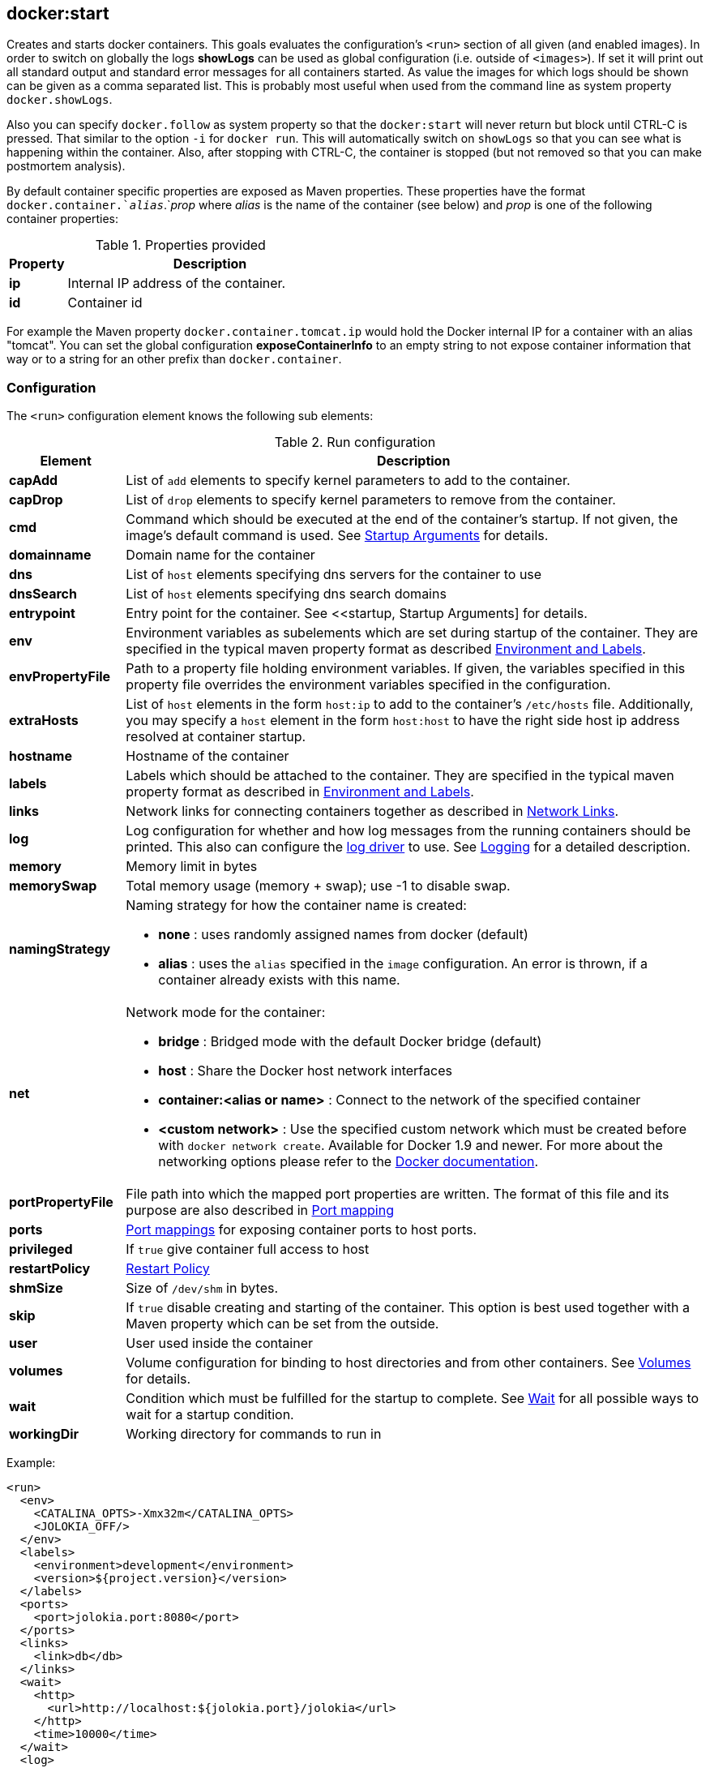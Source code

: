 
[[docker:start]]
== **docker:start**

Creates and starts docker containers. This goals evaluates the configuration's `<run>` section of all given (and enabled images). In order to switch on globally the logs *showLogs* can be used as global configuration (i.e. outside of `<images>`). If set it will print out all standard output and standard error messages for all containers started. As value the images for which logs should be shown can be given as a comma separated list. This is probably most useful when used from the command line as system property `docker.showLogs`.

Also you can specify `docker.follow` as system property so that the `docker:start` will never return but block until CTRL-C is pressed. That similar to the option `-i` for `docker run`. This will automatically switch on `showLogs` so that you can see what is happening within the container. Also, after stopping with CTRL-C, the container is stopped (but not removed so that you can make postmortem analysis).

By default container specific properties are exposed as Maven properties. These properties have the format `docker.container.`_alias_`.`_prop_ where _alias_ is the name of the container (see below) and _prop_ is one of the following container properties:

.Properties provided
[cols="1,5"]
|===
| Property | Description

| *ip*
| Internal IP address of the container.

| *id*
| Container id
|===

For example the Maven property `docker.container.tomcat.ip` would hold the Docker internal IP for a container with an alias "tomcat". You can set the global configuration *exposeContainerInfo* to an empty string to not expose container information that way or to a string for an other prefix than `docker.container`.

=== Configuration

The `<run>` configuration element knows the following sub elements:

.Run configuration
[cols="1,5"]
|===
| Element | Description

| *capAdd*
| List of `add` elements to specify kernel parameters to add to the container.

| *capDrop*
| List of `drop` elements to specify kernel parameters to remove from the container.

| *cmd*
| Command which should be executed at the end of the container's startup. If not given, the image's default command is used. See <<startup, Startup Arguments>> for details.

| *domainname*
| Domain name for the container

| *dns*
| List of `host` elements specifying dns servers for the container to use

| *dnsSearch*
| List of `host` elements specifying dns search domains

| *entrypoint*
| Entry point for the container. See <<startup, Startup Arguments] for details.

| *env*
| Environment variables as subelements which are set during startup of the container. They are specified in the typical maven property format as described <<env,Environment and Labels>>.

| *envPropertyFile*
| Path to a property file holding environment variables. If given, the variables specified in this property file overrides the environment variables specified in the configuration.

| *extraHosts*
| List of `host` elements in the form `host:ip` to add to the container's `/etc/hosts` file. Additionally, you may specify a `host` element in the form `host:host` to have the right side host ip address resolved at container startup.

| *hostname*
| Hostname of the container

| *labels*
| Labels which should be attached to the  container. They are specified in the typical maven property format as described in <<env,Environment and Labels>>.

| *links*
| Network links for connecting containers together as described in  <<links, Network Links>>.

| *log*
| Log configuration for whether and how log messages from the running containers should be printed. This also can configure the https://docs.docker.com/engine/admin/logging/overview[log driver] to use. See <<logging,Logging>> for a detailed description.

| *memory*
| Memory limit in bytes

| *memorySwap*
| Total memory usage (memory + swap); use -1 to disable swap.

| *namingStrategy*
a| Naming strategy for how the container name is created:

* *none* : uses randomly assigned names from docker (default)
* *alias* : uses the `alias` specified in the `image` configuration. An error is thrown, if a container already exists with this name.

| *net*
a| Network mode for the container:

* *bridge* : Bridged mode with the default Docker bridge (default)
* *host* : Share the Docker host network interfaces
* *container:<alias or name>* : Connect to the network of the specified container
* *<custom network>* : Use the specified custom network which must be created before with `docker network create`. Available for Docker 1.9 and newer. For more about the networking options please refer to the https://docs.docker.com/engine/userguide/networking/work-with-networks[Docker documentation].

| *portPropertyFile*
| File path into which the mapped port properties are written. The format of this file and its purpose are also described in <<port-mapping,Port mapping>>

| *ports*
| <<port-mapping,Port mappings>> for exposing container ports to host ports.

| *privileged*
| If `true` give container full access to host

| *restartPolicy*
| <<restart,Restart Policy>>

| *shmSize*
| Size of `/dev/shm` in bytes.

| *skip*
| If `true` disable creating and starting of the container. This option is best used together with a Maven property which can be set from the outside.

| *user*
| User used inside the container

| *volumes*
| Volume configuration for binding to host directories and from other containers. See <<volumes,Volumes>> for details.

| *wait*
| Condition which must be fulfilled for the startup to complete. See <<wait,Wait>> for all possible ways to wait for a startup condition.

| *workingDir*
| Working directory for commands to run in
|===

Example:

[source,xml]
----
<run>
  <env>
    <CATALINA_OPTS>-Xmx32m</CATALINA_OPTS>
    <JOLOKIA_OFF/>
  </env>
  <labels>
    <environment>development</environment>
    <version>${project.version}</version>
  </labels>
  <ports>
    <port>jolokia.port:8080</port>
  </ports>
  <links>
    <link>db</db>
  </links>
  <wait>
    <http>
      <url>http://localhost:${jolokia.port}/jolokia</url>
    </http>
    <time>10000</time>
  </wait>
  <log>
    <prefix>DEMO</prefix>
    <date>ISO8601</date>
    <color>blue</color>
  </log>
  <cmd>java -jar /maven/docker-demo.jar</cmd>
</run>
----

[[env]]
=== Environment and Labels

When creating a container one or more environment variables can be set via configuration with the `env` parameter

[source,xml]
----
<env>
  <JAVA_HOME>/opt/jdk8</JAVA_HOME>
  <CATALINA_OPTS>-Djava.security.egd=file:/dev/./urandom</CATALINA_OPTS>
</env>
----

If you put this configuration into profiles you can easily create various test variants with a single image (e.g. by switching the JDK or whatever).

It is also possible to set the environment variables from the outside of the plugin's configuration with the parameter `envPropertyFile`. If given, this property file is used to set the environment variables where the keys and values specify the environment variable. Environment variables specified in this file override any environment variables specified in the configuration.

Labels can be set inline the same way as environment variables:

[source,xml]
----
<labels>
   <com.example.label-with-value>foo</com.example.label-with-value>
   <version>${project.version}</version>
   <artifactId>${project.artifactId}</artifactId>
</labels>
----

[[port-mapping]]
=== Port Mapping

The `<ports>` configuration contains a list of port mappings. Each mapping has multiple parts, each separate by a colon. This is equivalent to the port mapping when using the Docker CLI with option `-p`.

A `port` stanza may take one of the following forms:

.Port mapping format
[cols="1,5"]
|===
| Format | Description

| *18080:8080*
| Tuple consisting of two numeric values separated by a `:`. This form will result in an explicit mapping between the docker host and the corresponding port inside the container. In the above example, port 18080 would be exposed on the docker host and mapped to port 8080 in the running container.

| *_host.port_:80*
| Tuple consisting of a string and a numeric value separated by a `:`. In this form, the string portion of the tuple will correspond to a Maven property. If the property is undefined when the `start` task executes, a port will be dynamically selected by Docker in the ephemeral port range and assigned to the property which may then be used later in the same POM file. The ephemeral port range is configured by the `/proc/sys/net/ipv4/ip_local_port_range` kernel parameter, which typically ranges from 32678 to 61000.  If the property exists and has numeric value, that value will be used as the exposed port on the docker host as in the previous form. In the above example, the docker service will elect a new port and assign the value to the property `host.port` which may then later be used in a property expression similar to `<value>${host.port}</value>`. This can be used to pin a port from the outside when doing some initial testing similar to `mvn -Dhost.port=10080 docker:start`

| *bindTo:_host.port_:80*
| Tuple consisting of two strings and a numeric value separated by a `:`. In this form, `bindTo` is an ip address on the host the container should bind to. As a convenience, a hostname pointing to the docker host may also be specified. The container will fail to start if the hostname can not be resolved.

| *+host.ip:_host.port_:80*
| Tuple consisting of two strings and a numeric value separated by a `:`. In this form, the host ip of the container will be placed into a Maven property name `host.ip`. If docker reports that value to be `0.0.0.0`, the value of `docker.host.address` will be substituted instead. In the event you want to use this form and have the container bind to a specific hostname/ip address, you can declare a Maven property of the same name (`host.ip` in this example) containing the value to use. `host:port` works in the same way as described above.
|===

The following are examples of valid configuration entries:

[source,xml]
----
<properties>
  <bind.host.ip>1.2.3.4</bind.host.ip>
  <bind.host.name>some.host.pvt</bind.host.name>
<properties>

...

<ports>
  <port>18080:8080</port>
  <port>host.port:80</port>
  <port>127.0.0.1:80:80</port>
  <port>localhost:host.port:80</port>
  <port>+container.ip.property:host.port:5678</port>
  <port>+bind.host.ip:host.port:5678</port>
  <port>+bind.host.name:5678:5678</port>
<ports>
----

Another useful configuration option is `portPropertyFile` which can be used to to write out the container's host ip and any dynamic ports that have been resolved. The keys of this property file are the property names defined in the port mapping configuration and their values those of the corresponding docker attributes.

This property file might be useful with tests or with other maven plugins that will be unable to use the resolved properties because they can only be updated after the container has started and plugins resolve their properties in an earlier lifecycle phase.

If you don't need to write out such a property file and thus don't need to preserve the property names, you can use normal maven properties as well. E.g. `${host.var}:${port.var}:8080` instead of
`+host.var:port.var:8080`.

[[links]]
=== Network Links

The `<links>` configuration contains a list of containers that should
be linked to this container according to https://docs.docker.com/userguide/dockerlinks[Docker Links]. Each link can have two parts where the optional right side is separated by a `:` and will be used as the name in the environment variables and the left side refers to the name of the container linking to. This is equivalent to the linking when using the Docker CLI `--link` option.

Example for linking to a container with name or alias _postgres_ :

[source,xml]
----
<links>
  <link>postgres:db</link>
</links>
----

This will create the following environment variables, given that the postgres image exposes TCP port 5432:

[source,bash]
----
DB_NAME=/web2/db
DB_PORT=tcp://172.17.0.5:5432
DB_PORT_5432_TCP=tcp://172.17.0.5:5432
DB_PORT_5432_TCP_PROTO=tcp
DB_PORT_5432_TCP_PORT=5432
DB_PORT_5432_TCP_ADDR=172.17.0.5
----

If you wish to link to existing containers not managed by the plugin, you may do so by specifying the container name obtained via `docker ps` in the configuration.

Please note that the link behaviour also depends on the network mode selected. Links as described are referred to by Docker as _legacy links_ and might vanish in the future. For custom networks no environments variables are set and links create merely network aliases for the linked container.

For a more detailed documentation for the new link handling please refer to the https://docs.docker.com/engine/userguide/networking/work-with-networks/#linking-containers-in-user-defined-networks[Docker network documentation]

[[volumes]]
=== Volumes

A container can bind (or "mount") volumes from various source when starting up: Either from a directory of the host system or from another container which exports one or more directories. The mount configuration is specified within a `<volumes>` section of the run configuration. It can contain the following sub elements:

.Volume configuration
[cols="1,5"]
|===
| Element | Description

| *from*
| List of `<image>` elements which specify image names or aliases of containers whose volumes should be imported.

| *bind*
| List of `<volume>` specifications (or _host mounts_). Use `/path` to create and expose a new volume in the container, `/host_path:/container_path` to mount a host path into the container and `/host_path:/container_path:ro` to bind it read-only.
|===

[source,xml]
----
<volumes>
  <bind>
    <volume>/logs</volume>
    <volume>/opt/host_export:/opt/container_import</volume>
  </bind>
  <from>
    <image>jolokia/docker-demo</image>
  </from>
</volumes>
----

In this example the container creates a new volume named  `/logs` on the container and mounts `/opt/host_export` from the host as `/opt/container_import` on the container. In addition all exported volumes from the container which has been created from the image `jolokia/docker-demo` are mounted directly into the container (with the same name as the exporting container exposes these directories). The image must be also configured for this plugin. Instead of the full image name, an alias name like _service_ can be used, too.

Please note, that no relative paths are allowed. However, you can use Maven variables in the path specifications. This should even work for boot2docker and docker-machine:

[source,xml]
----
<volumes>
  <bind>
    <volume>${project.build.directory}/${project.artifactId}-${project.version}:/usr/local/tomcat/webapps/${project.name}</volume>
    <volume>${project.basedir}/data:/data</volume>
  </bind>
</volumes>
----

If you wish to mount volumes from an existing container not managed by the plugin, you may do by specifying the container name obtained via `docker ps` in the configuration.

[[restart]]
=== Restart Policy

Specify the behavior to apply when the container exits. These values can be specified withing a `<restartPolicy>` section with the following sub-elements:

.Restart Policy configuration
[cols="1,5"]
|===
| Element | Description

| *name*
a| Restart policy name, choose from:

* `always` (_v1.15_) always restart
* `on-failure` (_v1.15_) restart on container non-exit code of zero

| *retry*
| If `on-failure` is used, controls max number of attempts to restart before giving up.
|===

The behavior to apply when the container exits. The value is an object with a name property of either "always" to always restart or "on-failure" to restart only when the container exit code is non-zero. If on-failure is used, MaximumRetryCount controls the number of times to retry before giving up. The default is not to restart. (optional)

[[wait]]
=== Wait

While starting a container is it possible to block the execution until
some condition is met. These conditions can be specified within a
`<wait>` section which the following sub-elements:

.Wait configuration
[cols="1,5"]
|===
| Element | Description

| *http*
a| HTTP ping check which periodically polls an URL. It knows the following sub-elements:

* *url* holds an URL and is mandatory
* *method* Optional HTTP method to use.
* *status* Status code which if returned is considered to be a successful ping. This code can be given either as a single number (200) or as a range (200..399). The default is `200..399`

| *log*
| Regular expression which is applied against the log
output of an container and blocks until the pattern is matched.

| *time*
| Time in milliseconds to block.

| *kill*
| Time in milliseconds between sending `SIGTERM` and `SIGKILL` when stopping a container. Since docker itself uses second granularity, you should use at least 1000 milliseconds.

| *shutdown*
| Time to wait in milliseconds between stopping a container and removing it. This might be helpful in situation where a Docker croaks with an error when trying to remove a container to fast after it has been stopped.

| *exec*
a| Commands to execute during specified lifecycle of the container. It knows the following sub-elements:

* *postStart* Command to run after the above wait criteria has been met
* *preStop* Command to run before the container is stopped.

| *tcp*
a| TCP port check which periodically polls given tcp ports. It knows the following sub-elements:

* *mode* can be either `mapped` which uses the mapped ports or `direct` in which case the container ports are addressed directly. In the later case the host field should be left empty in order to select the container ip (which must be routed which is only the case when running on the Docker daemon's host directly). Default is `direct` when host is _localhost_, `mapped` otherwise. The direct mode might help when a so called _user-proxy_ is enabled on the Docker daemon which makes the mapped ports directly available even when the container is not ready yet.
* *host* is the hostname or the IP address. It defaults to `${docker.host.address}` for a mapped mode and the container ip address for the direct mode.
* *ports* is a list of TCP ports to check. These are supposed to be the container internal ports.
|===

As soon as one condition is met the build continues. If you add a `<time>` constraint this works more or less as a timeout for other conditions. The build will abort if you wait on an url or log output and reach the timeout. If only a `<time>` is specified, the build will wait that amount of milliseconds and then continues.

Example:

[source,xml]
----
<wait>
  <http>
    <url>http://localhost:${host.port}</url>
    <method>GET</method>
    <status>200..399</status>
  </http>
  <time>10000</time>
  <kill>1000</kill>
  <shutdown>500</shutdown>
  <exec>
     <postStart>/opt/init_db.sh</postStart>
     <preStop>/opt/notify_end.sh</preStop>
  </exec>
  <tcp>
     <host>192.168.99.100</host>
     <ports>
        <port>3306</port>
        <port>9999</port>
     </ports>
  </tcp>
</wait>
----

This setup will wait for the given URL to be reachable but ten seconds at most. Additionally, it will be waited for the TCP ports 3306 and 9999. Also, when stopping the container after an integration tests, the build wait for 500 ms before it tries to remove the container (if not `keepContainer` or `keepRunning` is used). You can use maven properties in each condition, too. In the example, the `${host.port}` property is probably set before within a port mapping section.

The property `${docker.host.address}` is set implicitly to the address of the Docker host. This host will be taken from the `docker.host` configuration if HTTP or HTTPS is used. If a Unix socket is used for communication with the docker daemon, then `localhost` is assumed. You can override this property always by setting this Maven property explicitly.

[[logging]]
=== Logging

When running containers the standard output and standard error of the container can be printed out. Several options are available for configuring the log output:

.Logging configuration
[cols="1,5"]
|===
| Element | Description

| *enabled*
| If set to `false` log output is disabled. This is useful if you want to disable log output by default but want to use the other configuration options when log output is switched on on the command line with `-Ddocker.showLogs`. Logging is enabled by default if a `<log>` section is given.

| *prefix*
| Prefix to use for the log output in order to identify the container. By default the image `alias` is used or alternatively the container `id`.

| *date*
a| Dateformat to use for log timestamps. If `<date>` is not given no timestamp will be shown. The date specification can be either a constant or a date format. The recognized constants are:

* `NONE` Switch off timestamp output. Useful on the command line
(`-Ddocker.logDate=NONE`) for switching off otherwise enabled
logging.
* `DEFAULT` A default format in the form `HH:mm:ss.SSS`
* `MEDIUM` Joda medium date time format
* `SHORT` Joda short date time format
* `LONG` Joda long date time format
* `ISO8601` Full ISO-8601 formatted date time with milli seconds

As an alternative a date-time format string as recognized by
http://joda-time.sourceforge.net/apidocs/org/joda/time/format/DateTimeFormat.html[JodaTime] is possible. In order to set a consistent date format the global configuration parameter `logDate` can be used.

| *color*
| Color used for coloring the prefix when coloring is enabeld (i.e. if running in a console and `useColor` is set). The available colors are `YELLOW`, `CYAN`, `MAGENTA`, `GREEN`, `RED`, `BLUE`. If coloring is enabled and now color is provided a color is picked for you.

| *file*
| Path to a file to which the log output is written. This file is overwritten for every run and colors are switched off.

| *driver*
| Section which can specify a dedicated log driver to use. A `<name>` tag within this section depicts the logging driver with the options specified in `<opts>`. See the example below for how to use this.
|===

Example (values can be case insensitive, too) :

[source,xml]
----
<log>
  <prefix>TC</prefix>
  <date>default</date>
  <color>cyan</color>
</log>
----

The following example switches on the `gelf` https://docs.docker.com/engine/admin/logging/overview[logging driver] .
This is equivalent to the options `--log-driver=gelf --log-opt gelf-address=udp://localhost:12201` when using `docker run`.

[source,xml]
----
<log>
  ...
  <driver>
    <name>gelf</name>
    <opts>
      <gelf-address>udp://localhost:12201</gelf-address>
    </opts>
  </driver>
</log>
----
